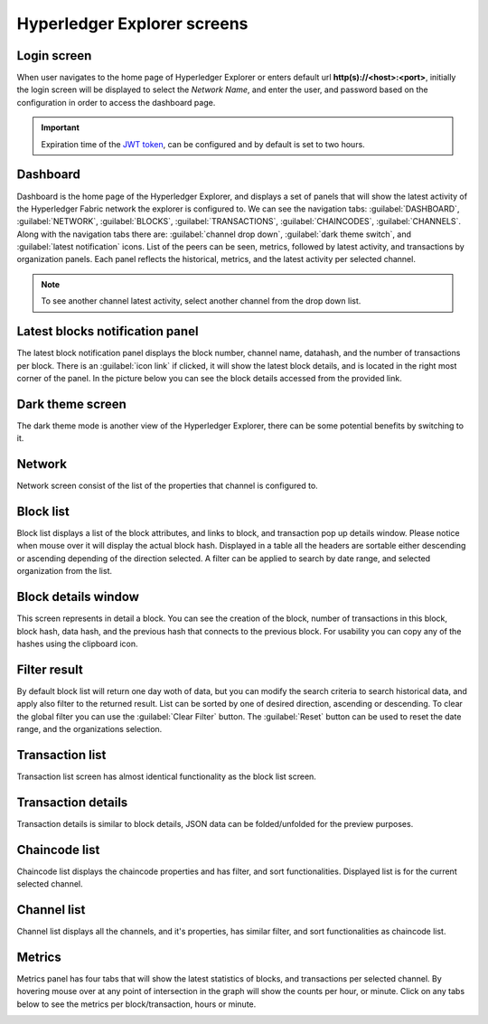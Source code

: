 

.. SPDX-License-Identifier: Apache-2.0

Hyperledger Explorer screens
============================

Login screen
--------------
When user navigates to the home page of Hyperledger Explorer or enters default url **http(s)://<host>:<port>**, initially the login screen
will be displayed to select the `Network Name`, and enter the user, and password based on the configuration in order to access the dashboard page.

.. raw:: html
     :file: ./hl_login.html


.. important::
   Expiration time of the `JWT token <https://github.com/hyperledger/blockchain-explorer/blob/master/app/explorerconfig.json>`__, can be configured and by default is set to two hours.




Dashboard
--------------
Dashboard is the home page of the Hyperledger Explorer, and displays a set of panels that will show the latest activity of the
Hyperledger Fabric network the explorer is configured to.
We can see the navigation tabs: :guilabel:`DASHBOARD`, :guilabel:`NETWORK`, :guilabel:`BLOCKS`, :guilabel:`TRANSACTIONS`, :guilabel:`CHAINCODES`,  :guilabel:`CHANNELS`.
Along with the navigation tabs there are: :guilabel:`channel drop down`, :guilabel:`dark theme switch`, and :guilabel:`latest notification` icons.
List of the peers can be seen, metrics, followed by latest activity, and transactions by organization panels.
Each panel reflects the historical, metrics, and the latest activity per selected channel.

.. raw:: html
     :file: ./hl_dashboard.html

.. note::
   To see another channel latest activity, select another channel from the drop down list.



Latest blocks notification panel
--------------------------------
The latest block notification panel displays the block number, channel name, datahash, and the number of transactions per block.
There is an  :guilabel:`icon link` if clicked, it will show the latest block details, and is located in the right most corner of the panel. In the picture below you can see
the block details accessed from the provided link.


.. raw:: html
     :file: ./hl_block_details_notification_panel.html




Dark theme screen
-----------------
The dark theme mode is another view of the Hyperledger Explorer, there can be some potential benefits by switching to it.

.. raw:: html
     :file: ./hl_dark_theme.html




Network
--------------
Network screen consist of the list of the properties that channel is configured to.

.. raw:: html
     :file: ./hl_network.html




Block list
--------------
Block list displays a list of the block attributes, and links to block, and transaction pop up details window. Please notice when mouse over
it will display the actual block hash.
Displayed in a table all the headers are sortable either descending or ascending depending of the direction selected. A filter can be applied to search
by date range, and selected organization from the list.

.. raw:: html
     :file: ./hl_block_list.html




Block details window
--------------------
This screen represents in detail a block. You can see the creation of the block, number of transactions in this block, block hash, data hash,
and the previous hash that connects
to the previous block. For usability you can copy any of the hashes using the clipboard icon.

.. raw:: html
     :file: ./hl_block_details_window.html



Filter result
--------------
By default block list will return one day woth of data, but you can modify the search criteria to search
historical data, and apply also filter to the returned result.
List can be sorted by one of desired direction, ascending or descending. To clear the global filter you can use the :guilabel:`Clear Filter` button.
The :guilabel:`Reset` button can be used to reset the date range, and the organizations selection.

.. raw:: html
     :file: ./hl_filter_window.html



Transaction list
-----------------
Transaction list screen has almost identical functionality as the block list screen.

.. raw:: html
     :file: ./hl_transaction_list.html



Transaction details
-------------------
Transaction details is similar to block details, JSON data can be folded/unfolded for the preview purposes.

.. raw:: html
     :file: ./hl_tx_details.html




Chaincode list
---------------
Chaincode list displays the chaincode properties and has filter, and sort functionalities. Displayed list is for the current selected channel.

.. raw:: html
     :file: ./hl_chaincodes.html



Channel list
--------------
Channel list displays all the channels, and it's properties, has similar filter, and sort functionalities as chaincode list.

.. raw:: html
     :file: ./hl_channel_list.html




Metrics
--------

Metrics panel has four tabs that will show the latest statistics of blocks, and transactions per selected channel.
By hovering mouse over at any point of intersection in the graph will show the counts per hour, or minute. Click on any tabs below to see the metrics per
block/transaction, hours or minute.



.. container:: content-tabs

    .. tab-container:: blocks_per_hour
        :title: Blocks per hour

        Displays the number of blocks added to fabric network in that period.

        .. image:: ../_static/images/hl_blocks_per_hour.png


    .. tab-container:: blocks_per_minute
        :title: Blocks per minute

        The number of transactions added to fabric network in that period.

        .. image:: ../_static/images/hl_blocks_per_minute.png


    .. tab-container:: tx_per_hour
        :title: Transactions per hour

        Displays the number of transactions added to fabric network in that period.

        .. image:: ../_static/images/hl_tx_count_per_hour.png


    .. tab-container:: tx_per_minute
        :title: Transactions per minute

        The number of transactions added to fabric network in that period.

        .. image:: ../_static/images/hl_tx_count_minute.png








